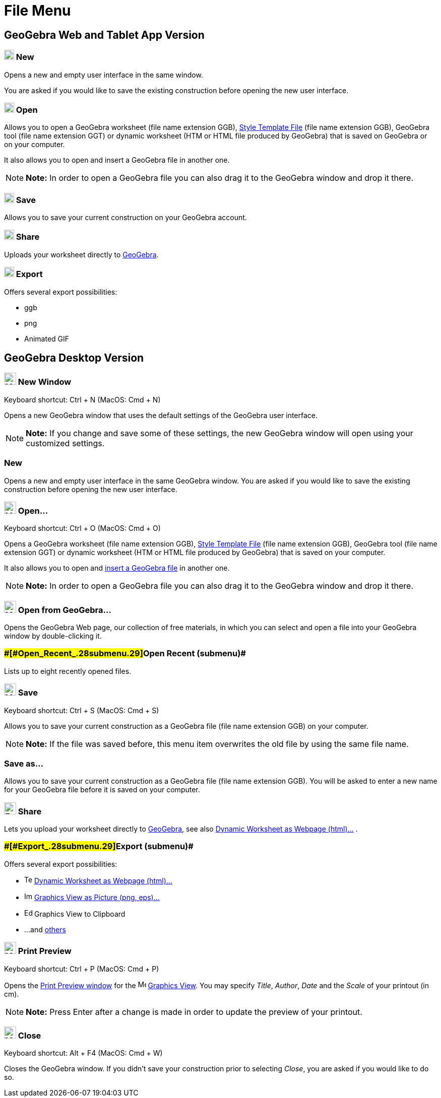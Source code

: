 = File Menu

== [#GeoGebra_Web_and_Tablet_App_Version]#GeoGebra Web and Tablet App Version#

=== [#New]#image:20px-Menu-file-new.svg.png[Menu-file-new.svg,width=20,height=20] New#

Opens a new and empty user interface in the same window.

You are asked if you would like to save the existing construction before opening the new user interface.

=== [#Open]#image:20px-Menu-file-open.svg.png[Menu-file-open.svg,width=20,height=20] Open#

Allows you to open a GeoGebra worksheet (file name extension GGB),
xref:/s/index.php?title=Open_Dialog_-_Style_Templates&action=edit&redlink=1.adoc[Style Template File] (file name
extension GGB), GeoGebra tool (file name extension GGT) or dynamic worksheet (HTM or HTML file produced by GeoGebra)
that is saved on GeoGebra or on your computer.

It also allows you to open and insert a GeoGebra file in another one.

[NOTE]

====

*Note:* In order to open a GeoGebra file you can also drag it to the GeoGebra window and drop it there.

====

=== [#Save]#image:20px-Menu-file-save.svg.png[Menu-file-save.svg,width=20,height=20] Save#

Allows you to save your current construction on your GeoGebra account.

=== [#Share]#image:20px-Menu-file-share.svg.png[Menu-file-share.svg,width=20,height=20] Share#

Uploads your worksheet directly to http://www.geogebra.org/[GeoGebra].

=== [#Export]#image:20px-Menu-file-export.svg.png[Menu-file-export.svg,width=20,height=20] Export#

Offers several export possibilities:

* ggb
* png
* Animated GIF

== [#GeoGebra_Desktop_Version]#GeoGebra Desktop Version#

=== [#New_Window]#image:Menu_New.png[Menu New.png,width=24,height=24] New Window#

Keyboard shortcut: [.kcode]#Ctrl# + [.kcode]#N# (MacOS: [.kcode]#Cmd# + [.kcode]#N#)

Opens a new GeoGebra window that uses the default settings of the GeoGebra user interface.

[NOTE]

====

*Note:* If you change and save some of these settings, the new GeoGebra window will open using your customized settings.

====

=== [#New_2]#New#

Opens a new and empty user interface in the same GeoGebra window. You are asked if you would like to save the existing
construction before opening the new user interface.

=== [#Open...]#image:Menu_Open.png[Menu Open.png,width=24,height=24] Open...#

Keyboard shortcut: [.kcode]#Ctrl# + [.kcode]#O# (MacOS: [.kcode]#Cmd# + [.kcode]#O#)

Opens a GeoGebra worksheet (file name extension GGB),
xref:/s/index.php?title=Open_Dialog_-_Style_Templates&action=edit&redlink=1.adoc[Style Template File] (file name
extension GGB), GeoGebra tool (file name extension GGT) or dynamic worksheet (HTM or HTML file produced by GeoGebra)
that is saved on your computer.

It also allows you to open and xref:/s/index.php?title=Open_Dialog_-_Insert_File&action=edit&redlink=1.adoc[insert a
GeoGebra file] in another one.

[NOTE]

====

*Note:* In order to open a GeoGebra file you can also drag it to the GeoGebra window and drop it there.

====

=== [#Open_from_GeoGebra...]#image:Menu_Open.png[Menu Open.png,width=24,height=24] Open from GeoGebra...#

Opens the GeoGebra Web page, our collection of free materials, in which you can select and open a file into your
GeoGebra window by double-clicking it.

=== [#Open_Recent_(submenu)]####[#Open_Recent_.28submenu.29]##Open Recent (submenu)##

Lists up to eight recently opened files.

=== [#Save_2]#image:Menu_Save.png[Menu Save.png,width=24,height=24] Save#

Keyboard shortcut: [.kcode]#Ctrl# + [.kcode]#S# (MacOS: [.kcode]#Cmd# + [.kcode]#S#)

Allows you to save your current construction as a GeoGebra file (file name extension GGB) on your computer.

[NOTE]

====

*Note:* If the file was saved before, this menu item overwrites the old file by using the same file name.

====

=== [#Save_as...]#Save as...#

Allows you to save your current construction as a GeoGebra file (file name extension GGB). You will be asked to enter a
new name for your GeoGebra file before it is saved on your computer.

=== [#Share_2]#image:Export_small.png[Export small.png,width=24,height=24] Share#

Lets you upload your worksheet directly to http://www.geogebra.org/[GeoGebra], see also
xref:/Export_Worksheet_Dialog.adoc[Dynamic Worksheet as Webpage (html)...] .

=== [#Export_(submenu)]####[#Export_.28submenu.29]##Export (submenu)##

Offers several export possibilities:

* image:Text-html.png[Text-html.png,width=16,height=16] xref:/Export_Worksheet_Dialog.adoc[Dynamic Worksheet as Webpage
(html)...]
* image:Image-x-generic.png[Image-x-generic.png,width=16,height=16] xref:/Export_Graphics_Dialog.adoc[Graphics View as
Picture (png, eps)…]
* image:Edit-copy.png[Edit-copy.png,width=16,height=16] Graphics View to Clipboard
* ...and xref:/Export_to_LaTeX_(PGF,_PSTricks)_and_Asymptote.adoc[others]

=== [#Print_Preview]#image:Menu_Print_Preview.png[Menu Print Preview.png,width=24,height=24] Print Preview#

Keyboard shortcut: [.kcode]#Ctrl# + [.kcode]#P# (MacOS: [.kcode]#Cmd# + [.kcode]#P#)

Opens the xref:/Print_Preview_Dialog.adoc[Print Preview window] for the image:16px-Menu_view_graphics.svg.png[Menu view
graphics.svg,width=16,height=16] xref:/Graphics_View.adoc[Graphics View]. You may specify _Title_, _Author_, _Date_ and
the _Scale_ of your printout (in cm).

[NOTE]

====

*Note:* Press [.kcode]#Enter# after a change is made in order to update the preview of your printout.

====

=== [#Close]#image:Menu_Close.png[Menu Close.png,width=24,height=24] Close#

Keyboard shortcut: [.kcode]#Alt# + [.kcode]#F4# (MacOS: [.kcode]#Cmd# + [.kcode]#W#)

Closes the GeoGebra window. If you didn’t save your construction prior to selecting _Close_, you are asked if you would
like to do so.

